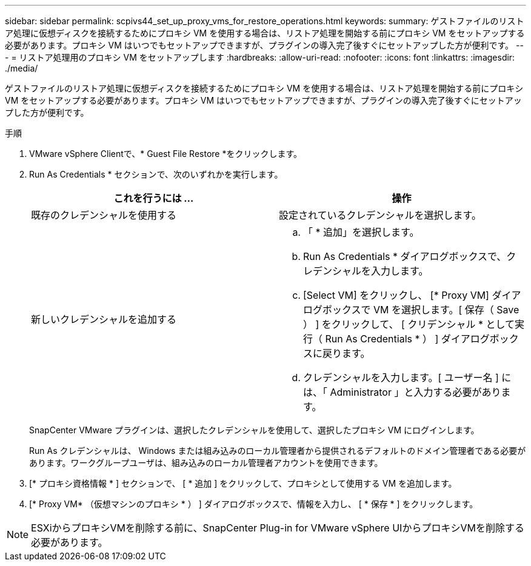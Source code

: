 ---
sidebar: sidebar 
permalink: scpivs44_set_up_proxy_vms_for_restore_operations.html 
keywords:  
summary: ゲストファイルのリストア処理に仮想ディスクを接続するためにプロキシ VM を使用する場合は、リストア処理を開始する前にプロキシ VM をセットアップする必要があります。プロキシ VM はいつでもセットアップできますが、プラグインの導入完了後すぐにセットアップした方が便利です。 
---
= リストア処理用のプロキシ VM をセットアップします
:hardbreaks:
:allow-uri-read: 
:nofooter: 
:icons: font
:linkattrs: 
:imagesdir: ./media/


[role="lead"]
ゲストファイルのリストア処理に仮想ディスクを接続するためにプロキシ VM を使用する場合は、リストア処理を開始する前にプロキシ VM をセットアップする必要があります。プロキシ VM はいつでもセットアップできますが、プラグインの導入完了後すぐにセットアップした方が便利です。

.手順
. VMware vSphere Clientで、* Guest File Restore *をクリックします。
. Run As Credentials * セクションで、次のいずれかを実行します。
+
|===
| これを行うには ... | 操作 


| 既存のクレデンシャルを使用する | 設定されているクレデンシャルを選択します。 


| 新しいクレデンシャルを追加する  a| 
.. 「 * 追加」を選択します。
.. Run As Credentials * ダイアログボックスで、クレデンシャルを入力します。
.. [Select VM] をクリックし、 [* Proxy VM] ダイアログボックスで VM を選択します。[ 保存（ Save ） ] をクリックして、 [ クリデンシャル * として実行（ Run As Credentials * ） ] ダイアログボックスに戻ります。
.. クレデンシャルを入力します。[ ユーザー名 ] には、「 Administrator 」と入力する必要があります。


|===
+
SnapCenter VMware プラグインは、選択したクレデンシャルを使用して、選択したプロキシ VM にログインします。

+
Run As クレデンシャルは、 Windows または組み込みのローカル管理者から提供されるデフォルトのドメイン管理者である必要があります。ワークグループユーザは、組み込みのローカル管理者アカウントを使用できます。

. [* プロキシ資格情報 * ] セクションで、 [ * 追加 ] をクリックして、プロキシとして使用する VM を追加します。
. [* Proxy VM* （仮想マシンのプロキシ * ） ] ダイアログボックスで、情報を入力し、 [ * 保存 * ] をクリックします。



NOTE: ESXiからプロキシVMを削除する前に、SnapCenter Plug-in for VMware vSphere UIからプロキシVMを削除する必要があります。
